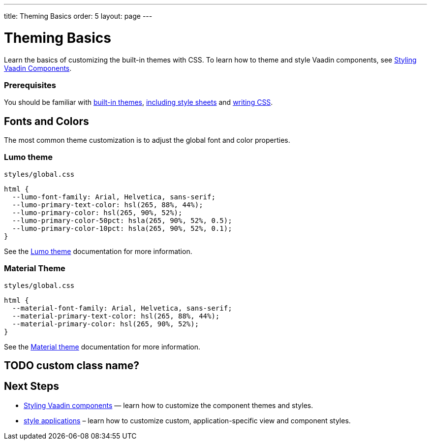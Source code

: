 ---
title: Theming Basics
order: 5
layout: page
---

= Theming Basics

Learn the basics of customizing the built-in themes with CSS. To learn how to theme and style Vaadin components, see <<styling-vaadin-components#,Styling Vaadin Components>>.

=== Prerequisites

You should be familiar with <<built-in-themes#,built-in themes>>, <<including-style-sheets#,including style sheets>> and <<themes-and-styling#prerequisites,writing CSS>>.

== Fonts and Colors

The most common theme customization is to adjust the global font and color properties.

=== Lumo theme

.`styles/global.css`
[source,css]
----
html {
  --lumo-font-family: Arial, Helvetica, sans-serif;
  --lumo-primary-text-color: hsl(265, 88%, 44%);
  --lumo-primary-color: hsl(265, 90%, 52%);
  --lumo-primary-color-50pct: hsla(265, 90%, 52%, 0.5);
  --lumo-primary-color-10pct: hsla(265, 90%, 52%, 0.1);
}
----

See the <<../../components/foundation/lumo#,Lumo theme>> documentation for more information.

=== Material Theme

.`styles/global.css`
[source,css]
----
html {
  --material-font-family: Arial, Helvetica, sans-serif;
  --material-primary-text-color: hsl(265, 88%, 44%);
  --material-primary-color: hsl(265, 90%, 52%);
}
----

See the <<../../components/foundation/material#,Material theme>> documentation for more information.

== TODO custom class name?

== Next Steps

* <<styling-vaadin-components#,Styling Vaadin components>> — learn how to customize the component themes and styles.
* <<styling-applications#,style applications>> – learn how to customize custom, application-specific view and component styles.
